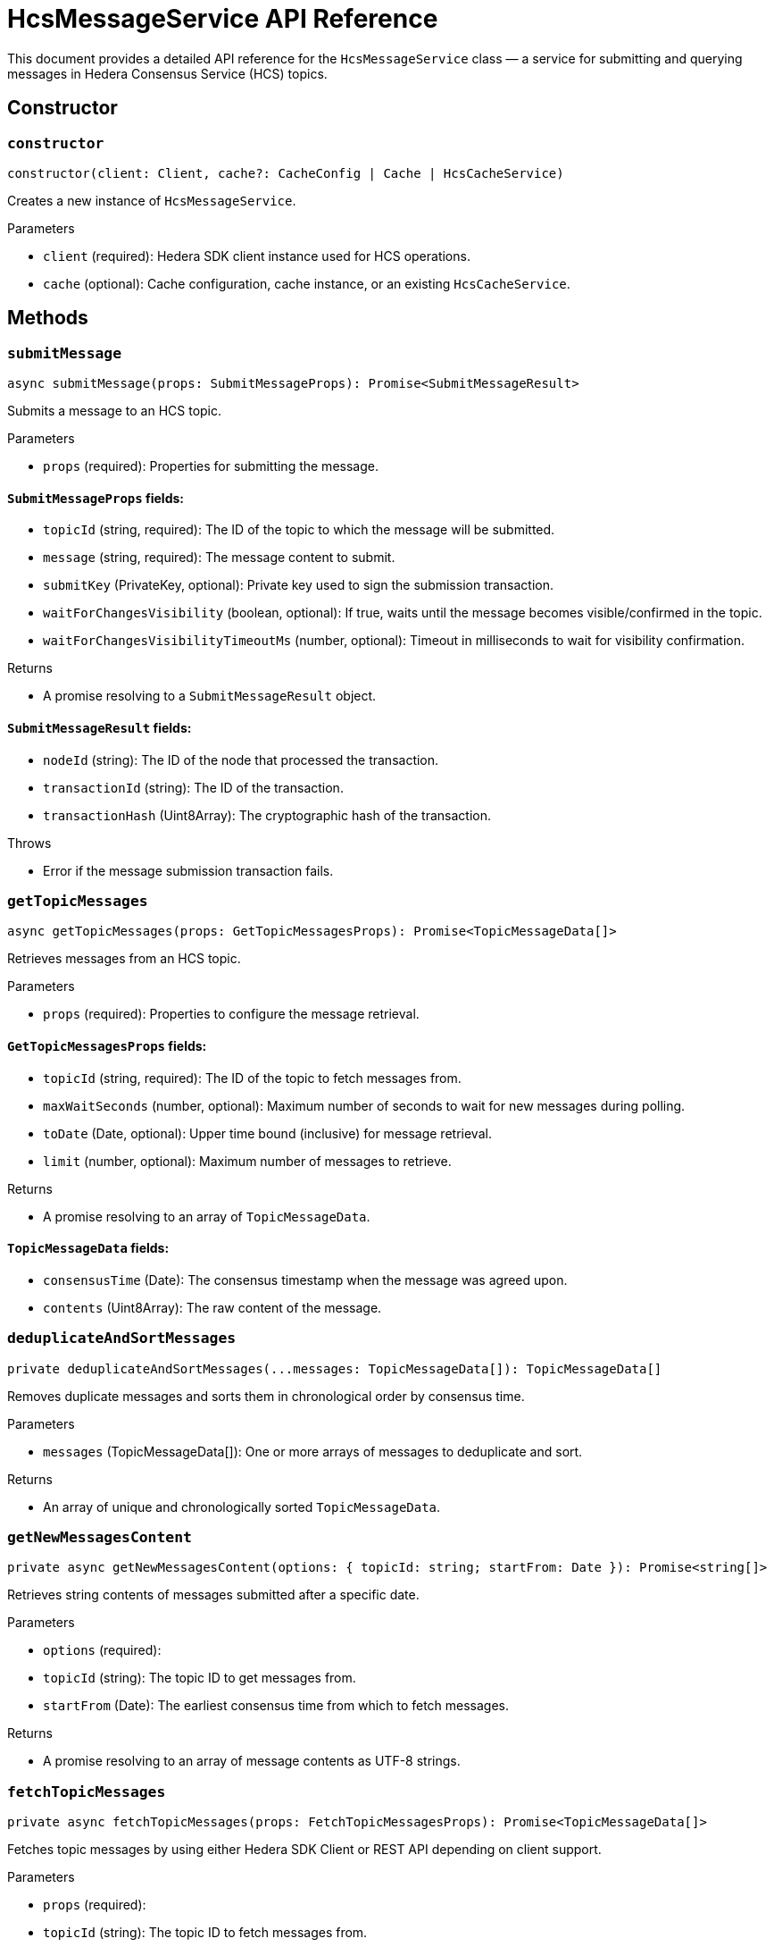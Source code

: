 = HcsMessageService API Reference

This document provides a detailed API reference for the `HcsMessageService` class — a service for submitting and querying messages in Hedera Consensus Service (HCS) topics.

== Constructor

=== `constructor`
[source,ts]
----
constructor(client: Client, cache?: CacheConfig | Cache | HcsCacheService)
----

Creates a new instance of `HcsMessageService`.

.Parameters
* `client` (required): Hedera SDK client instance used for HCS operations.
* `cache` (optional): Cache configuration, cache instance, or an existing `HcsCacheService`.

== Methods

=== `submitMessage`
[source,ts]
----
async submitMessage(props: SubmitMessageProps): Promise<SubmitMessageResult>
----

Submits a message to an HCS topic.

.Parameters
* `props` (required): Properties for submitting the message.

==== `SubmitMessageProps` fields:
* `topicId` (string, required): The ID of the topic to which the message will be submitted.
* `message` (string, required): The message content to submit.
* `submitKey` (PrivateKey, optional): Private key used to sign the submission transaction.
* `waitForChangesVisibility` (boolean, optional): If true, waits until the message becomes visible/confirmed in the topic.
* `waitForChangesVisibilityTimeoutMs` (number, optional): Timeout in milliseconds to wait for visibility confirmation.

.Returns
* A promise resolving to a `SubmitMessageResult` object.

==== `SubmitMessageResult` fields:
* `nodeId` (string): The ID of the node that processed the transaction.
* `transactionId` (string): The ID of the transaction.
* `transactionHash` (Uint8Array): The cryptographic hash of the transaction.

.Throws
* Error if the message submission transaction fails.

=== `getTopicMessages`
[source,ts]
----
async getTopicMessages(props: GetTopicMessagesProps): Promise<TopicMessageData[]>
----

Retrieves messages from an HCS topic.

.Parameters
* `props` (required): Properties to configure the message retrieval.

==== `GetTopicMessagesProps` fields:
* `topicId` (string, required): The ID of the topic to fetch messages from.
* `maxWaitSeconds` (number, optional): Maximum number of seconds to wait for new messages during polling.
* `toDate` (Date, optional): Upper time bound (inclusive) for message retrieval.
* `limit` (number, optional): Maximum number of messages to retrieve.

.Returns
* A promise resolving to an array of `TopicMessageData`.

==== `TopicMessageData` fields:
* `consensusTime` (Date): The consensus timestamp when the message was agreed upon.
* `contents` (Uint8Array): The raw content of the message.

=== `deduplicateAndSortMessages`
[source,ts]
----
private deduplicateAndSortMessages(...messages: TopicMessageData[]): TopicMessageData[]
----

Removes duplicate messages and sorts them in chronological order by consensus time.

.Parameters
* `messages` (TopicMessageData[]): One or more arrays of messages to deduplicate and sort.

.Returns
* An array of unique and chronologically sorted `TopicMessageData`.

=== `getNewMessagesContent`
[source,ts]
----
private async getNewMessagesContent(options: { topicId: string; startFrom: Date }): Promise<string[]>
----

Retrieves string contents of messages submitted after a specific date.

.Parameters
* `options` (required):
  * `topicId` (string): The topic ID to get messages from.
  * `startFrom` (Date): The earliest consensus time from which to fetch messages.

.Returns
* A promise resolving to an array of message contents as UTF-8 strings.

=== `fetchTopicMessages`
[source,ts]
----
private async fetchTopicMessages(props: FetchTopicMessagesProps): Promise<TopicMessageData[]>
----

Fetches topic messages by using either Hedera SDK Client or REST API depending on client support.

.Parameters
* `props` (required):
  * `topicId` (string): The topic ID to fetch messages from.
  * `maxWaitSeconds` (number, optional): Maximum wait time in seconds for polling (default applied inside).
  * `fromDate` (Date, optional): Start date for filtering messages.
  * `toDate` (Date, optional): End date for filtering messages.
  * `limit` (number, optional): Maximum number of messages to fetch.

.Returns
* A promise resolving to an array of `TopicMessageData`.

=== `fetchTopicMessagesWithClient`
[source,ts]
----
private async fetchTopicMessagesWithClient(props: FetchTopicMessagesProps): Promise<TopicMessageData[]>
----

Fetches topic messages using the Hedera SDK client (gRPC).

.Parameters
* `props` (required):
  * `topicId` (string): The topic ID to fetch messages.
  * `maxWaitSeconds` (number, optional): Maximum wait time in seconds for polling.
  * `fromDate` (Date, optional): Starting date filter.
  * `toDate` (Date, optional): Ending date filter.
  * `limit` (number, optional): Maximum number of messages to retrieve.

.Returns
* A promise resolving to an array of `TopicMessageData`.

.Throws
* Error on network or query failure.

=== `fetchTopicMessagesWithRest`
[source,ts]
----
private async fetchTopicMessagesWithRest(props: FetchTopicMessagesProps): Promise<TopicMessageData[]>
----

Fetches topic messages using the mirror node REST API.

.Parameters
* `props` (required):
  * `topicId` (string): The topic ID to fetch messages.
  * `fromDate` (Date, optional): Starting date filter.
  * `toDate` (Date, optional): Ending date filter.
  * `limit` (number, optional): Maximum number of messages to retrieve.

.Returns
* A promise resolving to an array of `TopicMessageData`.

.Throws
* Error if the fetch request fails.

=== `getNextUrl`
[source,ts]
----
private getNextUrl(nextPath: string, limit = 25, encoding = 'base64'): string
----

Constructs the next URL to fetch messages via the mirror node REST API.

.Parameters
* `nextPath` (string): Path part of the URL with query parameters.
* `limit` (number, optional): Maximum number of messages (default 25).
* `encoding` (string, optional): Encoding type for message contents (default `base64`).

.Returns
* A string representing the full URL for the API request.

== See Also

xref:03-implementation/components/hedera-hcs-message-service-guide.adoc[HcsMessageService Developer Guide]
